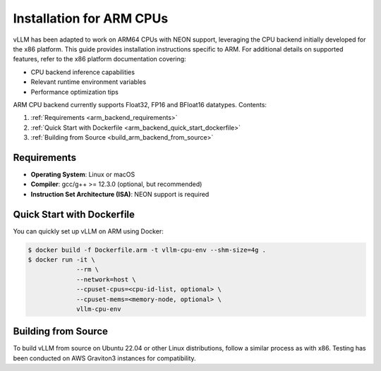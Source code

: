 .. _installation_arm:

Installation for ARM CPUs
=========================

vLLM has been adapted to work on ARM64 CPUs with NEON support, leveraging the CPU backend initially developed for the x86 platform. This guide provides installation instructions specific to ARM. For additional details on supported features, refer to the x86 platform documentation covering:

* CPU backend inference capabilities
* Relevant runtime environment variables
* Performance optimization tips

ARM CPU backend currently supports Float32, FP16 and BFloat16 datatypes.
Contents:

1. :ref:`Requirements <arm_backend_requirements>`
2. :ref:`Quick Start with Dockerfile <arm_backend_quick_start_dockerfile>`
3. :ref:`Building from Source <build_arm_backend_from_source>`

.. _arm_backend_requirements:

Requirements
------------

* **Operating System**: Linux or macOS
* **Compiler**: gcc/g++ >= 12.3.0 (optional, but recommended)
* **Instruction Set Architecture (ISA)**: NEON support is required

.. _arm_backend_quick_start_dockerfile:

Quick Start with Dockerfile
---------------------------

You can quickly set up vLLM on ARM using Docker:

.. code-block:: console

    $ docker build -f Dockerfile.arm -t vllm-cpu-env --shm-size=4g .
    $ docker run -it \
                 --rm \
                 --network=host \
                 --cpuset-cpus=<cpu-id-list, optional> \
                 --cpuset-mems=<memory-node, optional> \
                 vllm-cpu-env

.. _build_arm_backend_from_source:

Building from Source
--------------------

To build vLLM from source on Ubuntu 22.04 or other Linux distributions, follow a similar process as with x86. Testing has been conducted on AWS Graviton3 instances for compatibility.
